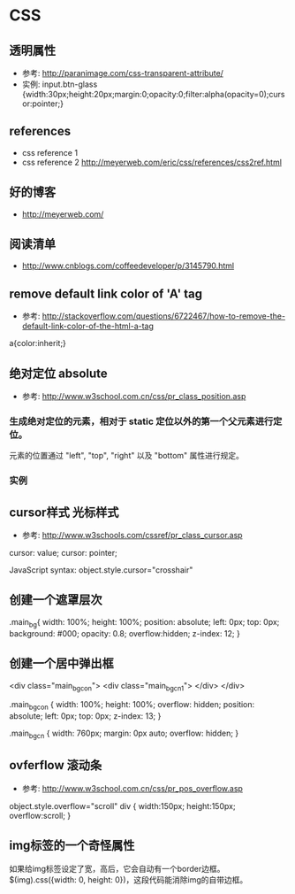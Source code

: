 * CSS
** 透明属性
- 参考: http://paranimage.com/css-transparent-attribute/
- 实例: input.btn-glass {width:30px;height:20px;margin:0;opacity:0;filter:alpha(opacity=0);cursor:pointer;}

** references
- css reference 1
- css reference 2 http://meyerweb.com/eric/css/references/css2ref.html
** 好的博客
- http://meyerweb.com/

** 阅读清单
- http://www.cnblogs.com/coffeedeveloper/p/3145790.html

** remove default link color of 'A' tag
- 参考: http://stackoverflow.com/questions/6722467/how-to-remove-the-default-link-color-of-the-html-a-tag
  
a{color:inherit;}

** 绝对定位 absolute
- 参考: http://www.w3school.com.cn/css/pr_class_position.asp
*** 生成绝对定位的元素，相对于 static 定位以外的第一个父元素进行定位。
元素的位置通过 "left", "top", "right" 以及 "bottom" 属性进行规定。
*** 实例
** cursor样式 光标样式
- 参考: http://www.w3schools.com/cssref/pr_class_cursor.asp
cursor: value;
cursor: pointer;

JavaScript syntax:	object.style.cursor="crosshair"

** 创建一个遮罩层次
.main_bg{
  width: 100%;
  height: 100%;
  position: absolute;
  left: 0px;
  top: 0px;
  background: #000;
  opacity: 0.8;
  overflow:hidden;
  z-index: 12;
}

** 创建一个居中弹出框
<div class="main_bg_con">
  <div class="main_bg_cn1">
  </div>
</div>

.main_bg_con {
  width: 100%;
  height: 100%;
  overflow: hidden;
  position: absolute;
  left: 0px;
  top: 0px;
  z-index: 13;
}

.main_bg_cn {
  width: 760px;
  margin: 0px auto;
  overflow: hidden;
}

** ovferflow 滚动条
- 参考: http://www.w3school.com.cn/css/pr_pos_overflow.asp
object.style.overflow="scroll"
div
  {
  width:150px;
  height:150px;
  overflow:scroll;
  }

** img标签的一个奇怪属性
如果给img标签设定了宽，高后，它会自动有一个border边框。
$(img).css({width: 0, height: 0})，这段代码能消除img的自带边框。
